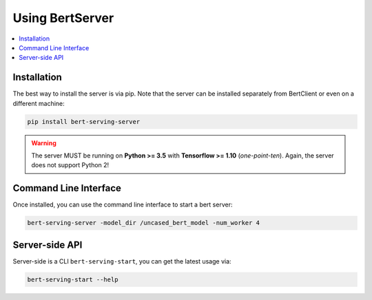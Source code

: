 Using BertServer
================

.. contents:: :local:

Installation
------------

The best way to install the server is via pip. Note that the server can be installed separately from BertClient or even on a different machine:

.. highlight:: bash
.. code-block:: bash

    pip install bert-serving-server

.. warning:: The server MUST be running on **Python >= 3.5** with **Tensorflow >= 1.10** (*one-point-ten*). Again, the server does not support Python 2!

Command Line Interface
----------------------

Once installed, you can use the command line interface to start a bert server:

.. highlight:: bash
.. code-block:: bash

    bert-serving-server -model_dir /uncased_bert_model -num_worker 4

Server-side API
---------------



Server-side is a CLI ``bert-serving-start``, you can get the latest
usage via:

.. code:: bash

   bert-serving-start --help

.. argparse::
   :ref: server.helper.get_args_parser
   :prog: bert-serving-server
